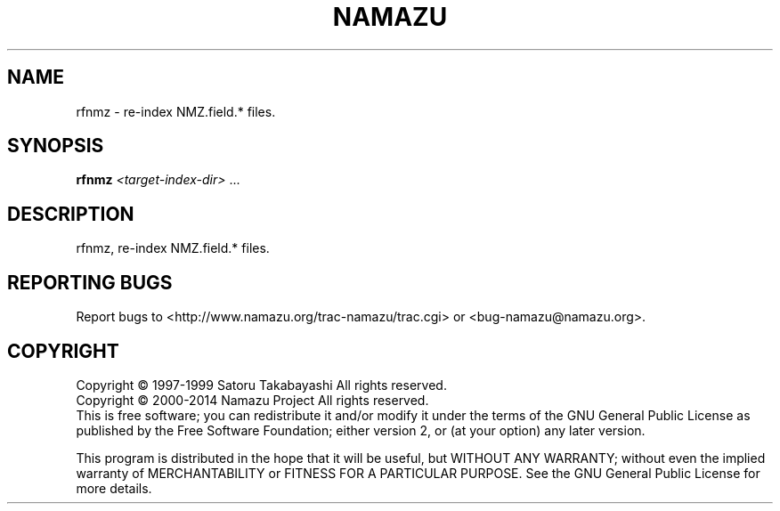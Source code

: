 .TH NAMAZU "1" "May 2014" "namazu of Namazu 2.0.21" "Namazu Project"
.SH NAME
rfnmz \- re-index NMZ.field.* files.
.SH SYNOPSIS
.B rfnmz
\fI<target-index-dir>\fR ...
.SH DESCRIPTION
.\" Add any additional description here
.PP
rfnmz, re-index NMZ.field.* files.
.SH "REPORTING BUGS"
Report bugs to <http://www.namazu.org/trac-namazu/trac.cgi>
or <bug-namazu@namazu.org>.
.SH COPYRIGHT
Copyright \(co 1997-1999 Satoru Takabayashi All rights reserved.
.br
Copyright \(co 2000-2014 Namazu Project All rights reserved.
.br
This is free software; you can redistribute it and/or modify
it under the terms of the GNU General Public License as published by
the Free Software Foundation; either version 2, or (at your option)
any later version.
.PP
This program is distributed in the hope that it will be useful,
but WITHOUT ANY WARRANTY; without even the implied warranty
of MERCHANTABILITY or FITNESS FOR A PARTICULAR PURPOSE.  See the
GNU General Public License for more details.
